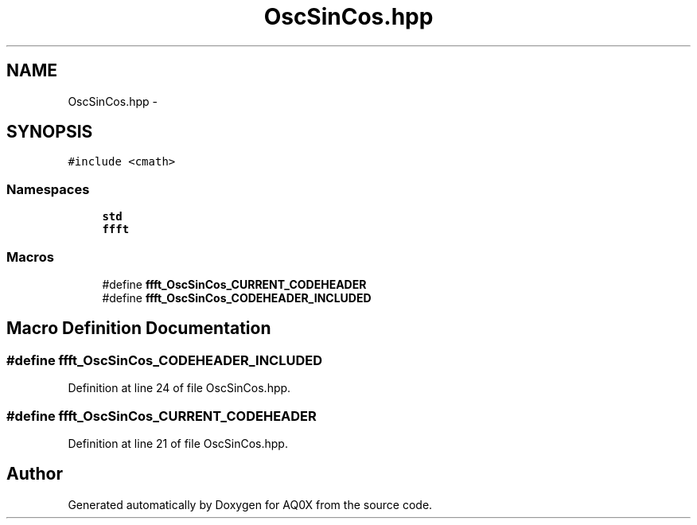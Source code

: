 .TH "OscSinCos.hpp" 3 "Thu Oct 30 2014" "Version V0.0" "AQ0X" \" -*- nroff -*-
.ad l
.nh
.SH NAME
OscSinCos.hpp \- 
.SH SYNOPSIS
.br
.PP
\fC#include <cmath>\fP
.br

.SS "Namespaces"

.in +1c
.ti -1c
.RI " \fBstd\fP"
.br
.ti -1c
.RI " \fBffft\fP"
.br
.in -1c
.SS "Macros"

.in +1c
.ti -1c
.RI "#define \fBffft_OscSinCos_CURRENT_CODEHEADER\fP"
.br
.ti -1c
.RI "#define \fBffft_OscSinCos_CODEHEADER_INCLUDED\fP"
.br
.in -1c
.SH "Macro Definition Documentation"
.PP 
.SS "#define ffft_OscSinCos_CODEHEADER_INCLUDED"

.PP
Definition at line 24 of file OscSinCos\&.hpp\&.
.SS "#define ffft_OscSinCos_CURRENT_CODEHEADER"

.PP
Definition at line 21 of file OscSinCos\&.hpp\&.
.SH "Author"
.PP 
Generated automatically by Doxygen for AQ0X from the source code\&.
